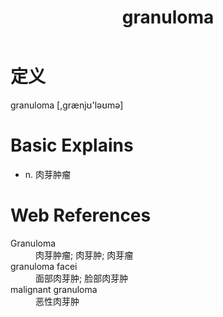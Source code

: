 #+title: granuloma
#+roam_tags:英语单词

* 定义
  
granuloma [,ɡrænjʊ'ləʊmə]

* Basic Explains
- n. 肉芽肿瘤

* Web References
- Granuloma :: 肉芽肿瘤; 肉芽肿; 肉芽瘤
- granuloma facei :: 面部肉芽肿; 脸部肉芽肿
- malignant granuloma :: 恶性肉芽肿
